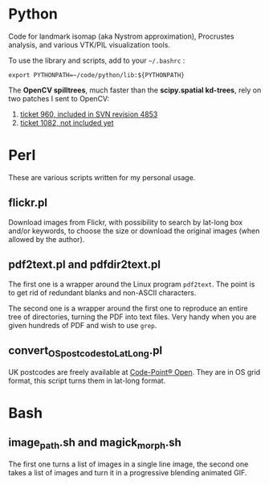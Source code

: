 * Python

Code for landmark isomap (aka Nystrom approximation), Procrustes analysis, and
various VTK/PIL visualization tools.

To use the library and scripts, add to your =~/.bashrc= :
 : export PYTHONPATH=~/code/python/lib:${PYTHONPATH}

The *OpenCV spilltrees*, much faster than the *scipy.spatial kd-trees*, rely on two
patches I sent to OpenCV:
 1. [[https://code.ros.org/trac/opencv/ticket/960][ticket 960, included in SVN revision 4853]]
 2. [[https://code.ros.org/trac/opencv/ticket/1082][ticket 1082, not included yet]]


* Perl

These are various scripts written for my personal usage.

** flickr.pl
Download images from Flickr, with possibility to search by lat-long box and/or
keywords, to choose the size or download the original images (when allowed by
the author).

** pdf2text.pl and pdfdir2text.pl
The first one is a wrapper around the Linux program =pdf2text=. The point is to
get rid of redundant blanks and non-ASCII characters.

The second one is a wrapper around the first one to reproduce an entire
tree of directories, turning the PDF into text files. Very handy when you are
given hundreds of PDF and wish to use =grep=.

** convert_OS_postcodes_to_LatLong.pl
UK postcodes are freely available at
[[https://www.ordnancesurvey.co.uk/opendatadownload/products.html][Code-Point® Open]].
They are in OS grid format, this script turns them in lat-long format.


* Bash

** image_path.sh and magick_morph.sh
The first one turns a list of images in a single line image, the second one
takes a list of images and turn it in a progressive blending animated GIF.

